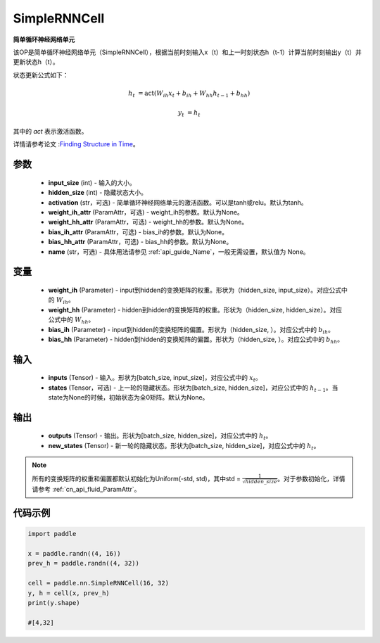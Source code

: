 .. _cn_api_paddle_nn_layer_rnn_SimpleRNNCell:

SimpleRNNCell
-------------------------------

.. py:class:: paddle.nn.SimpleRNNCell(input_size, hidden_size, activation="tanh", weight_ih_attr=None, weight_hh_attr=None, bias_ih_attr=None, bias_hh_attr=None, name=None)



**简单循环神经网络单元**

该OP是简单循环神经网络单元（SimpleRNNCell），根据当前时刻输入x（t）和上一时刻状态h（t-1）计算当前时刻输出y（t）并更新状态h（t）。

状态更新公式如下：

.. math::

        h_{t} & = \mathrm{act}(W_{ih}x_{t} + b_{ih} + W_{hh}h_{t-1} + b_{hh})

        y_{t} & = h_{t}

其中的 `act` 表示激活函数。

详情请参考论文 :`Finding Structure in Time <https://crl.ucsd.edu/~elman/Papers/fsit.pdf>`_。

参数
::::::::::::

    - **input_size** (int) - 输入的大小。
    - **hidden_size** (int) - 隐藏状态大小。
    - **activation** (str，可选) - 简单循环神经网络单元的激活函数。可以是tanh或relu。默认为tanh。
    - **weight_ih_attr** (ParamAttr，可选) - weight_ih的参数。默认为None。
    - **weight_hh_attr** (ParamAttr，可选) - weight_hh的参数。默认为None。
    - **bias_ih_attr** (ParamAttr，可选) - bias_ih的参数。默认为None。
    - **bias_hh_attr** (ParamAttr，可选) - bias_hh的参数。默认为None。
    - **name** (str，可选) - 具体用法请参见  :ref:`api_guide_Name`，一般无需设置，默认值为 None。

变量
::::::::::::

    - **weight_ih** (Parameter) - input到hidden的变换矩阵的权重。形状为（hidden_size, input_size）。对应公式中的 :math:`W_{ih}`。
    - **weight_hh** (Parameter) - hidden到hidden的变换矩阵的权重。形状为（hidden_size, hidden_size）。对应公式中的 :math:`W_{hh}`。
    - **bias_ih** (Parameter) - input到hidden的变换矩阵的偏置。形状为（hidden_size, ）。对应公式中的 :math:`b_{ih}`。
    - **bias_hh** (Parameter) - hidden到hidden的变换矩阵的偏置。形状为（hidden_size, ）。对应公式中的 :math:`b_{hh}`。
    
输入
::::::::::::

    - **inputs** (Tensor) - 输入。形状为[batch_size, input_size]，对应公式中的 :math:`x_t`。
    - **states** (Tensor，可选) - 上一轮的隐藏状态。形状为[batch_size, hidden_size]，对应公式中的 :math:`h_{t-1}`。当state为None的时候，初始状态为全0矩阵。默认为None。

输出
::::::::::::

    - **outputs** (Tensor) - 输出。形状为[batch_size, hidden_size]，对应公式中的 :math:`h_{t}`。
    - **new_states** (Tensor) - 新一轮的隐藏状态。形状为[batch_size, hidden_size]，对应公式中的 :math:`h_{t}`。
    
.. Note::
    所有的变换矩阵的权重和偏置都默认初始化为Uniform(-std, std)，其中std = :math:`\frac{1}{\sqrt{hidden\_size}}`。对于参数初始化，详情请参考 :ref:`cn_api_fluid_ParamAttr`。


代码示例
::::::::::::

.. code-block:: python

            import paddle

            x = paddle.randn((4, 16))
            prev_h = paddle.randn((4, 32))

            cell = paddle.nn.SimpleRNNCell(16, 32)
            y, h = cell(x, prev_h)
            print(y.shape)
            
            #[4,32]
